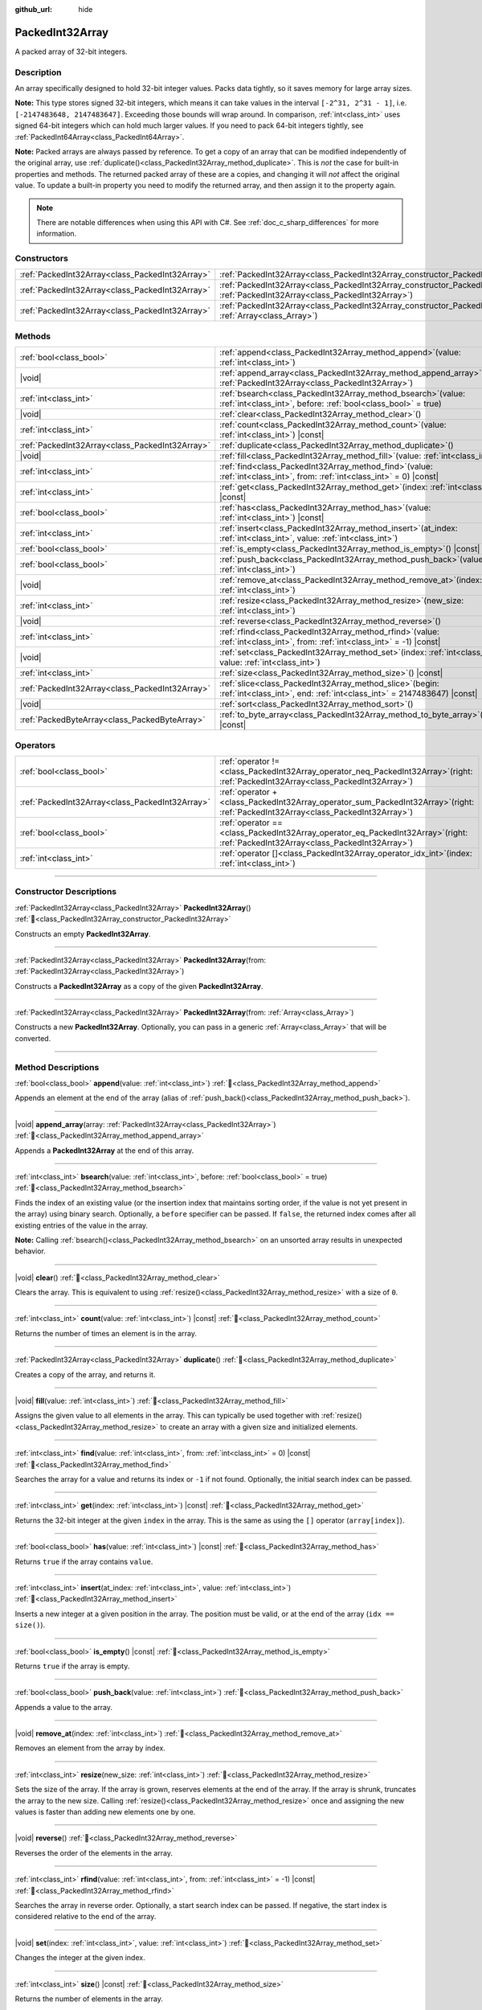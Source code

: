 :github_url: hide

.. DO NOT EDIT THIS FILE!!!
.. Generated automatically from Godot engine sources.
.. Generator: https://github.com/godotengine/godot/tree/master/doc/tools/make_rst.py.
.. XML source: https://github.com/godotengine/godot/tree/master/doc/classes/PackedInt32Array.xml.

.. _class_PackedInt32Array:

PackedInt32Array
================

A packed array of 32-bit integers.

.. rst-class:: classref-introduction-group

Description
-----------

An array specifically designed to hold 32-bit integer values. Packs data tightly, so it saves memory for large array sizes.

\ **Note:** This type stores signed 32-bit integers, which means it can take values in the interval ``[-2^31, 2^31 - 1]``, i.e. ``[-2147483648, 2147483647]``. Exceeding those bounds will wrap around. In comparison, :ref:`int<class_int>` uses signed 64-bit integers which can hold much larger values. If you need to pack 64-bit integers tightly, see :ref:`PackedInt64Array<class_PackedInt64Array>`.

\ **Note:** Packed arrays are always passed by reference. To get a copy of an array that can be modified independently of the original array, use :ref:`duplicate()<class_PackedInt32Array_method_duplicate>`. This is *not* the case for built-in properties and methods. The returned packed array of these are a copies, and changing it will *not* affect the original value. To update a built-in property you need to modify the returned array, and then assign it to the property again.

.. note::

	There are notable differences when using this API with C#. See :ref:`doc_c_sharp_differences` for more information.

.. rst-class:: classref-reftable-group

Constructors
------------

.. table::
   :widths: auto

   +-------------------------------------------------+--------------------------------------------------------------------------------------------------------------------------------------------+
   | :ref:`PackedInt32Array<class_PackedInt32Array>` | :ref:`PackedInt32Array<class_PackedInt32Array_constructor_PackedInt32Array>`\ (\ )                                                         |
   +-------------------------------------------------+--------------------------------------------------------------------------------------------------------------------------------------------+
   | :ref:`PackedInt32Array<class_PackedInt32Array>` | :ref:`PackedInt32Array<class_PackedInt32Array_constructor_PackedInt32Array>`\ (\ from\: :ref:`PackedInt32Array<class_PackedInt32Array>`\ ) |
   +-------------------------------------------------+--------------------------------------------------------------------------------------------------------------------------------------------+
   | :ref:`PackedInt32Array<class_PackedInt32Array>` | :ref:`PackedInt32Array<class_PackedInt32Array_constructor_PackedInt32Array>`\ (\ from\: :ref:`Array<class_Array>`\ )                       |
   +-------------------------------------------------+--------------------------------------------------------------------------------------------------------------------------------------------+

.. rst-class:: classref-reftable-group

Methods
-------

.. table::
   :widths: auto

   +-------------------------------------------------+------------------------------------------------------------------------------------------------------------------------------------------+
   | :ref:`bool<class_bool>`                         | :ref:`append<class_PackedInt32Array_method_append>`\ (\ value\: :ref:`int<class_int>`\ )                                                 |
   +-------------------------------------------------+------------------------------------------------------------------------------------------------------------------------------------------+
   | |void|                                          | :ref:`append_array<class_PackedInt32Array_method_append_array>`\ (\ array\: :ref:`PackedInt32Array<class_PackedInt32Array>`\ )           |
   +-------------------------------------------------+------------------------------------------------------------------------------------------------------------------------------------------+
   | :ref:`int<class_int>`                           | :ref:`bsearch<class_PackedInt32Array_method_bsearch>`\ (\ value\: :ref:`int<class_int>`, before\: :ref:`bool<class_bool>` = true\ )      |
   +-------------------------------------------------+------------------------------------------------------------------------------------------------------------------------------------------+
   | |void|                                          | :ref:`clear<class_PackedInt32Array_method_clear>`\ (\ )                                                                                  |
   +-------------------------------------------------+------------------------------------------------------------------------------------------------------------------------------------------+
   | :ref:`int<class_int>`                           | :ref:`count<class_PackedInt32Array_method_count>`\ (\ value\: :ref:`int<class_int>`\ ) |const|                                           |
   +-------------------------------------------------+------------------------------------------------------------------------------------------------------------------------------------------+
   | :ref:`PackedInt32Array<class_PackedInt32Array>` | :ref:`duplicate<class_PackedInt32Array_method_duplicate>`\ (\ )                                                                          |
   +-------------------------------------------------+------------------------------------------------------------------------------------------------------------------------------------------+
   | |void|                                          | :ref:`fill<class_PackedInt32Array_method_fill>`\ (\ value\: :ref:`int<class_int>`\ )                                                     |
   +-------------------------------------------------+------------------------------------------------------------------------------------------------------------------------------------------+
   | :ref:`int<class_int>`                           | :ref:`find<class_PackedInt32Array_method_find>`\ (\ value\: :ref:`int<class_int>`, from\: :ref:`int<class_int>` = 0\ ) |const|           |
   +-------------------------------------------------+------------------------------------------------------------------------------------------------------------------------------------------+
   | :ref:`int<class_int>`                           | :ref:`get<class_PackedInt32Array_method_get>`\ (\ index\: :ref:`int<class_int>`\ ) |const|                                               |
   +-------------------------------------------------+------------------------------------------------------------------------------------------------------------------------------------------+
   | :ref:`bool<class_bool>`                         | :ref:`has<class_PackedInt32Array_method_has>`\ (\ value\: :ref:`int<class_int>`\ ) |const|                                               |
   +-------------------------------------------------+------------------------------------------------------------------------------------------------------------------------------------------+
   | :ref:`int<class_int>`                           | :ref:`insert<class_PackedInt32Array_method_insert>`\ (\ at_index\: :ref:`int<class_int>`, value\: :ref:`int<class_int>`\ )               |
   +-------------------------------------------------+------------------------------------------------------------------------------------------------------------------------------------------+
   | :ref:`bool<class_bool>`                         | :ref:`is_empty<class_PackedInt32Array_method_is_empty>`\ (\ ) |const|                                                                    |
   +-------------------------------------------------+------------------------------------------------------------------------------------------------------------------------------------------+
   | :ref:`bool<class_bool>`                         | :ref:`push_back<class_PackedInt32Array_method_push_back>`\ (\ value\: :ref:`int<class_int>`\ )                                           |
   +-------------------------------------------------+------------------------------------------------------------------------------------------------------------------------------------------+
   | |void|                                          | :ref:`remove_at<class_PackedInt32Array_method_remove_at>`\ (\ index\: :ref:`int<class_int>`\ )                                           |
   +-------------------------------------------------+------------------------------------------------------------------------------------------------------------------------------------------+
   | :ref:`int<class_int>`                           | :ref:`resize<class_PackedInt32Array_method_resize>`\ (\ new_size\: :ref:`int<class_int>`\ )                                              |
   +-------------------------------------------------+------------------------------------------------------------------------------------------------------------------------------------------+
   | |void|                                          | :ref:`reverse<class_PackedInt32Array_method_reverse>`\ (\ )                                                                              |
   +-------------------------------------------------+------------------------------------------------------------------------------------------------------------------------------------------+
   | :ref:`int<class_int>`                           | :ref:`rfind<class_PackedInt32Array_method_rfind>`\ (\ value\: :ref:`int<class_int>`, from\: :ref:`int<class_int>` = -1\ ) |const|        |
   +-------------------------------------------------+------------------------------------------------------------------------------------------------------------------------------------------+
   | |void|                                          | :ref:`set<class_PackedInt32Array_method_set>`\ (\ index\: :ref:`int<class_int>`, value\: :ref:`int<class_int>`\ )                        |
   +-------------------------------------------------+------------------------------------------------------------------------------------------------------------------------------------------+
   | :ref:`int<class_int>`                           | :ref:`size<class_PackedInt32Array_method_size>`\ (\ ) |const|                                                                            |
   +-------------------------------------------------+------------------------------------------------------------------------------------------------------------------------------------------+
   | :ref:`PackedInt32Array<class_PackedInt32Array>` | :ref:`slice<class_PackedInt32Array_method_slice>`\ (\ begin\: :ref:`int<class_int>`, end\: :ref:`int<class_int>` = 2147483647\ ) |const| |
   +-------------------------------------------------+------------------------------------------------------------------------------------------------------------------------------------------+
   | |void|                                          | :ref:`sort<class_PackedInt32Array_method_sort>`\ (\ )                                                                                    |
   +-------------------------------------------------+------------------------------------------------------------------------------------------------------------------------------------------+
   | :ref:`PackedByteArray<class_PackedByteArray>`   | :ref:`to_byte_array<class_PackedInt32Array_method_to_byte_array>`\ (\ ) |const|                                                          |
   +-------------------------------------------------+------------------------------------------------------------------------------------------------------------------------------------------+

.. rst-class:: classref-reftable-group

Operators
---------

.. table::
   :widths: auto

   +-------------------------------------------------+-----------------------------------------------------------------------------------------------------------------------------------------+
   | :ref:`bool<class_bool>`                         | :ref:`operator !=<class_PackedInt32Array_operator_neq_PackedInt32Array>`\ (\ right\: :ref:`PackedInt32Array<class_PackedInt32Array>`\ ) |
   +-------------------------------------------------+-----------------------------------------------------------------------------------------------------------------------------------------+
   | :ref:`PackedInt32Array<class_PackedInt32Array>` | :ref:`operator +<class_PackedInt32Array_operator_sum_PackedInt32Array>`\ (\ right\: :ref:`PackedInt32Array<class_PackedInt32Array>`\ )  |
   +-------------------------------------------------+-----------------------------------------------------------------------------------------------------------------------------------------+
   | :ref:`bool<class_bool>`                         | :ref:`operator ==<class_PackedInt32Array_operator_eq_PackedInt32Array>`\ (\ right\: :ref:`PackedInt32Array<class_PackedInt32Array>`\ )  |
   +-------------------------------------------------+-----------------------------------------------------------------------------------------------------------------------------------------+
   | :ref:`int<class_int>`                           | :ref:`operator []<class_PackedInt32Array_operator_idx_int>`\ (\ index\: :ref:`int<class_int>`\ )                                        |
   +-------------------------------------------------+-----------------------------------------------------------------------------------------------------------------------------------------+

.. rst-class:: classref-section-separator

----

.. rst-class:: classref-descriptions-group

Constructor Descriptions
------------------------

.. _class_PackedInt32Array_constructor_PackedInt32Array:

.. rst-class:: classref-constructor

:ref:`PackedInt32Array<class_PackedInt32Array>` **PackedInt32Array**\ (\ ) :ref:`🔗<class_PackedInt32Array_constructor_PackedInt32Array>`

Constructs an empty **PackedInt32Array**.

.. rst-class:: classref-item-separator

----

.. rst-class:: classref-constructor

:ref:`PackedInt32Array<class_PackedInt32Array>` **PackedInt32Array**\ (\ from\: :ref:`PackedInt32Array<class_PackedInt32Array>`\ )

Constructs a **PackedInt32Array** as a copy of the given **PackedInt32Array**.

.. rst-class:: classref-item-separator

----

.. rst-class:: classref-constructor

:ref:`PackedInt32Array<class_PackedInt32Array>` **PackedInt32Array**\ (\ from\: :ref:`Array<class_Array>`\ )

Constructs a new **PackedInt32Array**. Optionally, you can pass in a generic :ref:`Array<class_Array>` that will be converted.

.. rst-class:: classref-section-separator

----

.. rst-class:: classref-descriptions-group

Method Descriptions
-------------------

.. _class_PackedInt32Array_method_append:

.. rst-class:: classref-method

:ref:`bool<class_bool>` **append**\ (\ value\: :ref:`int<class_int>`\ ) :ref:`🔗<class_PackedInt32Array_method_append>`

Appends an element at the end of the array (alias of :ref:`push_back()<class_PackedInt32Array_method_push_back>`).

.. rst-class:: classref-item-separator

----

.. _class_PackedInt32Array_method_append_array:

.. rst-class:: classref-method

|void| **append_array**\ (\ array\: :ref:`PackedInt32Array<class_PackedInt32Array>`\ ) :ref:`🔗<class_PackedInt32Array_method_append_array>`

Appends a **PackedInt32Array** at the end of this array.

.. rst-class:: classref-item-separator

----

.. _class_PackedInt32Array_method_bsearch:

.. rst-class:: classref-method

:ref:`int<class_int>` **bsearch**\ (\ value\: :ref:`int<class_int>`, before\: :ref:`bool<class_bool>` = true\ ) :ref:`🔗<class_PackedInt32Array_method_bsearch>`

Finds the index of an existing value (or the insertion index that maintains sorting order, if the value is not yet present in the array) using binary search. Optionally, a ``before`` specifier can be passed. If ``false``, the returned index comes after all existing entries of the value in the array.

\ **Note:** Calling :ref:`bsearch()<class_PackedInt32Array_method_bsearch>` on an unsorted array results in unexpected behavior.

.. rst-class:: classref-item-separator

----

.. _class_PackedInt32Array_method_clear:

.. rst-class:: classref-method

|void| **clear**\ (\ ) :ref:`🔗<class_PackedInt32Array_method_clear>`

Clears the array. This is equivalent to using :ref:`resize()<class_PackedInt32Array_method_resize>` with a size of ``0``.

.. rst-class:: classref-item-separator

----

.. _class_PackedInt32Array_method_count:

.. rst-class:: classref-method

:ref:`int<class_int>` **count**\ (\ value\: :ref:`int<class_int>`\ ) |const| :ref:`🔗<class_PackedInt32Array_method_count>`

Returns the number of times an element is in the array.

.. rst-class:: classref-item-separator

----

.. _class_PackedInt32Array_method_duplicate:

.. rst-class:: classref-method

:ref:`PackedInt32Array<class_PackedInt32Array>` **duplicate**\ (\ ) :ref:`🔗<class_PackedInt32Array_method_duplicate>`

Creates a copy of the array, and returns it.

.. rst-class:: classref-item-separator

----

.. _class_PackedInt32Array_method_fill:

.. rst-class:: classref-method

|void| **fill**\ (\ value\: :ref:`int<class_int>`\ ) :ref:`🔗<class_PackedInt32Array_method_fill>`

Assigns the given value to all elements in the array. This can typically be used together with :ref:`resize()<class_PackedInt32Array_method_resize>` to create an array with a given size and initialized elements.

.. rst-class:: classref-item-separator

----

.. _class_PackedInt32Array_method_find:

.. rst-class:: classref-method

:ref:`int<class_int>` **find**\ (\ value\: :ref:`int<class_int>`, from\: :ref:`int<class_int>` = 0\ ) |const| :ref:`🔗<class_PackedInt32Array_method_find>`

Searches the array for a value and returns its index or ``-1`` if not found. Optionally, the initial search index can be passed.

.. rst-class:: classref-item-separator

----

.. _class_PackedInt32Array_method_get:

.. rst-class:: classref-method

:ref:`int<class_int>` **get**\ (\ index\: :ref:`int<class_int>`\ ) |const| :ref:`🔗<class_PackedInt32Array_method_get>`

Returns the 32-bit integer at the given ``index`` in the array. This is the same as using the ``[]`` operator (``array[index]``).

.. rst-class:: classref-item-separator

----

.. _class_PackedInt32Array_method_has:

.. rst-class:: classref-method

:ref:`bool<class_bool>` **has**\ (\ value\: :ref:`int<class_int>`\ ) |const| :ref:`🔗<class_PackedInt32Array_method_has>`

Returns ``true`` if the array contains ``value``.

.. rst-class:: classref-item-separator

----

.. _class_PackedInt32Array_method_insert:

.. rst-class:: classref-method

:ref:`int<class_int>` **insert**\ (\ at_index\: :ref:`int<class_int>`, value\: :ref:`int<class_int>`\ ) :ref:`🔗<class_PackedInt32Array_method_insert>`

Inserts a new integer at a given position in the array. The position must be valid, or at the end of the array (``idx == size()``).

.. rst-class:: classref-item-separator

----

.. _class_PackedInt32Array_method_is_empty:

.. rst-class:: classref-method

:ref:`bool<class_bool>` **is_empty**\ (\ ) |const| :ref:`🔗<class_PackedInt32Array_method_is_empty>`

Returns ``true`` if the array is empty.

.. rst-class:: classref-item-separator

----

.. _class_PackedInt32Array_method_push_back:

.. rst-class:: classref-method

:ref:`bool<class_bool>` **push_back**\ (\ value\: :ref:`int<class_int>`\ ) :ref:`🔗<class_PackedInt32Array_method_push_back>`

Appends a value to the array.

.. rst-class:: classref-item-separator

----

.. _class_PackedInt32Array_method_remove_at:

.. rst-class:: classref-method

|void| **remove_at**\ (\ index\: :ref:`int<class_int>`\ ) :ref:`🔗<class_PackedInt32Array_method_remove_at>`

Removes an element from the array by index.

.. rst-class:: classref-item-separator

----

.. _class_PackedInt32Array_method_resize:

.. rst-class:: classref-method

:ref:`int<class_int>` **resize**\ (\ new_size\: :ref:`int<class_int>`\ ) :ref:`🔗<class_PackedInt32Array_method_resize>`

Sets the size of the array. If the array is grown, reserves elements at the end of the array. If the array is shrunk, truncates the array to the new size. Calling :ref:`resize()<class_PackedInt32Array_method_resize>` once and assigning the new values is faster than adding new elements one by one.

.. rst-class:: classref-item-separator

----

.. _class_PackedInt32Array_method_reverse:

.. rst-class:: classref-method

|void| **reverse**\ (\ ) :ref:`🔗<class_PackedInt32Array_method_reverse>`

Reverses the order of the elements in the array.

.. rst-class:: classref-item-separator

----

.. _class_PackedInt32Array_method_rfind:

.. rst-class:: classref-method

:ref:`int<class_int>` **rfind**\ (\ value\: :ref:`int<class_int>`, from\: :ref:`int<class_int>` = -1\ ) |const| :ref:`🔗<class_PackedInt32Array_method_rfind>`

Searches the array in reverse order. Optionally, a start search index can be passed. If negative, the start index is considered relative to the end of the array.

.. rst-class:: classref-item-separator

----

.. _class_PackedInt32Array_method_set:

.. rst-class:: classref-method

|void| **set**\ (\ index\: :ref:`int<class_int>`, value\: :ref:`int<class_int>`\ ) :ref:`🔗<class_PackedInt32Array_method_set>`

Changes the integer at the given index.

.. rst-class:: classref-item-separator

----

.. _class_PackedInt32Array_method_size:

.. rst-class:: classref-method

:ref:`int<class_int>` **size**\ (\ ) |const| :ref:`🔗<class_PackedInt32Array_method_size>`

Returns the number of elements in the array.

.. rst-class:: classref-item-separator

----

.. _class_PackedInt32Array_method_slice:

.. rst-class:: classref-method

:ref:`PackedInt32Array<class_PackedInt32Array>` **slice**\ (\ begin\: :ref:`int<class_int>`, end\: :ref:`int<class_int>` = 2147483647\ ) |const| :ref:`🔗<class_PackedInt32Array_method_slice>`

Returns the slice of the **PackedInt32Array**, from ``begin`` (inclusive) to ``end`` (exclusive), as a new **PackedInt32Array**.

The absolute value of ``begin`` and ``end`` will be clamped to the array size, so the default value for ``end`` makes it slice to the size of the array by default (i.e. ``arr.slice(1)`` is a shorthand for ``arr.slice(1, arr.size())``).

If either ``begin`` or ``end`` are negative, they will be relative to the end of the array (i.e. ``arr.slice(0, -2)`` is a shorthand for ``arr.slice(0, arr.size() - 2)``).

.. rst-class:: classref-item-separator

----

.. _class_PackedInt32Array_method_sort:

.. rst-class:: classref-method

|void| **sort**\ (\ ) :ref:`🔗<class_PackedInt32Array_method_sort>`

Sorts the elements of the array in ascending order.

.. rst-class:: classref-item-separator

----

.. _class_PackedInt32Array_method_to_byte_array:

.. rst-class:: classref-method

:ref:`PackedByteArray<class_PackedByteArray>` **to_byte_array**\ (\ ) |const| :ref:`🔗<class_PackedInt32Array_method_to_byte_array>`

Returns a copy of the data converted to a :ref:`PackedByteArray<class_PackedByteArray>`, where each element has been encoded as 4 bytes.

The size of the new array will be ``int32_array.size() * 4``.

.. rst-class:: classref-section-separator

----

.. rst-class:: classref-descriptions-group

Operator Descriptions
---------------------

.. _class_PackedInt32Array_operator_neq_PackedInt32Array:

.. rst-class:: classref-operator

:ref:`bool<class_bool>` **operator !=**\ (\ right\: :ref:`PackedInt32Array<class_PackedInt32Array>`\ ) :ref:`🔗<class_PackedInt32Array_operator_neq_PackedInt32Array>`

Returns ``true`` if contents of the arrays differ.

.. rst-class:: classref-item-separator

----

.. _class_PackedInt32Array_operator_sum_PackedInt32Array:

.. rst-class:: classref-operator

:ref:`PackedInt32Array<class_PackedInt32Array>` **operator +**\ (\ right\: :ref:`PackedInt32Array<class_PackedInt32Array>`\ ) :ref:`🔗<class_PackedInt32Array_operator_sum_PackedInt32Array>`

Returns a new **PackedInt32Array** with contents of ``right`` added at the end of this array. For better performance, consider using :ref:`append_array()<class_PackedInt32Array_method_append_array>` instead.

.. rst-class:: classref-item-separator

----

.. _class_PackedInt32Array_operator_eq_PackedInt32Array:

.. rst-class:: classref-operator

:ref:`bool<class_bool>` **operator ==**\ (\ right\: :ref:`PackedInt32Array<class_PackedInt32Array>`\ ) :ref:`🔗<class_PackedInt32Array_operator_eq_PackedInt32Array>`

Returns ``true`` if contents of both arrays are the same, i.e. they have all equal ints at the corresponding indices.

.. rst-class:: classref-item-separator

----

.. _class_PackedInt32Array_operator_idx_int:

.. rst-class:: classref-operator

:ref:`int<class_int>` **operator []**\ (\ index\: :ref:`int<class_int>`\ ) :ref:`🔗<class_PackedInt32Array_operator_idx_int>`

Returns the :ref:`int<class_int>` at index ``index``. Negative indices can be used to access the elements starting from the end. Using index out of array's bounds will result in an error.

Note that :ref:`int<class_int>` type is 64-bit, unlike the values stored in the array.

.. |virtual| replace:: :abbr:`virtual (This method should typically be overridden by the user to have any effect.)`
.. |const| replace:: :abbr:`const (This method has no side effects. It doesn't modify any of the instance's member variables.)`
.. |vararg| replace:: :abbr:`vararg (This method accepts any number of arguments after the ones described here.)`
.. |constructor| replace:: :abbr:`constructor (This method is used to construct a type.)`
.. |static| replace:: :abbr:`static (This method doesn't need an instance to be called, so it can be called directly using the class name.)`
.. |operator| replace:: :abbr:`operator (This method describes a valid operator to use with this type as left-hand operand.)`
.. |bitfield| replace:: :abbr:`BitField (This value is an integer composed as a bitmask of the following flags.)`
.. |void| replace:: :abbr:`void (No return value.)`
